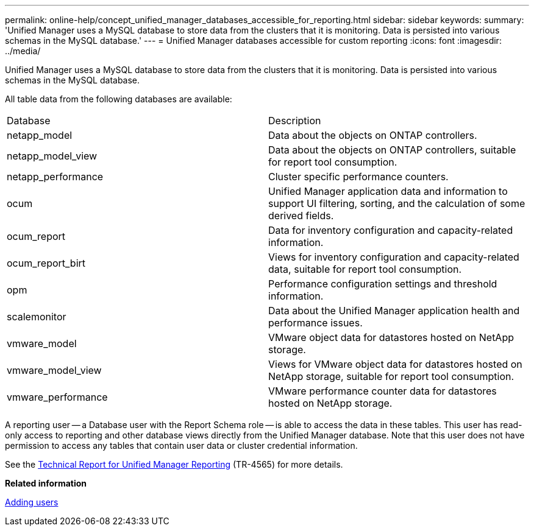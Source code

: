 ---
permalink: online-help/concept_unified_manager_databases_accessible_for_reporting.html
sidebar: sidebar
keywords: 
summary: 'Unified Manager uses a MySQL database to store data from the clusters that it is monitoring. Data is persisted into various schemas in the MySQL database.'
---
= Unified Manager databases accessible for custom reporting
:icons: font
:imagesdir: ../media/

[.lead]
Unified Manager uses a MySQL database to store data from the clusters that it is monitoring. Data is persisted into various schemas in the MySQL database.

All table data from the following databases are available:

|===
| Database| Description
a|
netapp_model
a|
Data about the objects on ONTAP controllers.
a|
netapp_model_view
a|
Data about the objects on ONTAP controllers, suitable for report tool consumption.
a|
netapp_performance
a|
Cluster specific performance counters.
a|
ocum
a|
Unified Manager application data and information to support UI filtering, sorting, and the calculation of some derived fields.
a|
ocum_report
a|
Data for inventory configuration and capacity-related information.
a|
ocum_report_birt
a|
Views for inventory configuration and capacity-related data, suitable for report tool consumption.
a|
opm
a|
Performance configuration settings and threshold information.
a|
scalemonitor
a|
Data about the Unified Manager application health and performance issues.
a|
vmware_model
a|
VMware object data for datastores hosted on NetApp storage.
a|
vmware_model_view
a|
Views for VMware object data for datastores hosted on NetApp storage, suitable for report tool consumption.
a|
vmware_performance
a|
VMware performance counter data for datastores hosted on NetApp storage.
|===
A reporting user -- a Database user with the Report Schema role -- is able to access the data in these tables. This user has read-only access to reporting and other database views directly from the Unified Manager database. Note that this user does not have permission to access any tables that contain user data or cluster credential information.

See the http://www.netapp.com/us/media/tr-4565.pdf[Technical Report for Unified Manager Reporting] (TR-4565) for more details.

*Related information*

xref:task_adding_users.adoc[Adding users]
